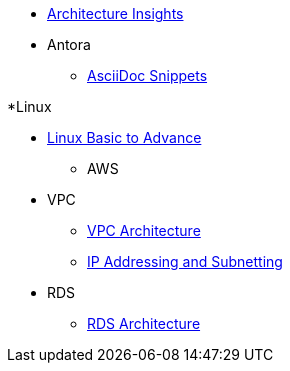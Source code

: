 * xref:index.adoc[Architecture Insights]

* Antora
** xref:ANTORA:AsciiDoc Snippets.adoc[AsciiDoc Snippets]

*Linux

** xref:Linux:linux.adoc[Linux Basic to Advance]

* AWS

** VPC
*** xref:VPC:vpc.adoc[VPC Architecture]
*** xref:VPC:ipaddress.adoc[IP Addressing and Subnetting]

** RDS
*** xref:RDS:rds.adoc[RDS Architecture]